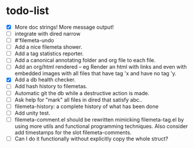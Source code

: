 * todo-list

+ [X] More doc strings! More message output!
+ [ ] integrate with dired narrow
+ [ ] #'filemeta-undo
+ [ ] Add a nice filemeta shower.
+ [ ] Add a tag statistics reporter.
+ [ ] Add a canonical annotating folder and org file to each
  file.
+ [ ] Add an org/html rendered -- eg Render an html with links
  and even with embedded images with all files that have tag 'x
  and have no tag 'y.
+ [X] Add a db health checker.
+ [ ] Add hash history to filemetas.
+ [ ] Automatic git the db while a destructive action is made.
+ [ ] Ask help for "mark" all files in dired that satisfy abc..
+ [ ] filemeta-history: a complete history of what has been done
+ [ ] Add unity test.
+ [ ] filemeta-comment.el should be rewritten mimicking
  filemeta-tag.el by using more utils and functional programming
  techniques. Also consider add timestamps for the slot
  filemeta-comments.
+ [ ] Can I do it functionally without explicitly copy the whole
  struct?

